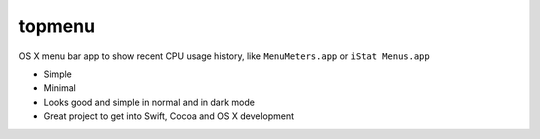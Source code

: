 topmenu
=======

OS X menu bar app to show recent CPU usage history, like ``MenuMeters.app`` or ``iStat Menus.app``

- Simple
- Minimal
- Looks good and simple in normal and in dark mode
- Great project to get into Swift, Cocoa and OS X development
